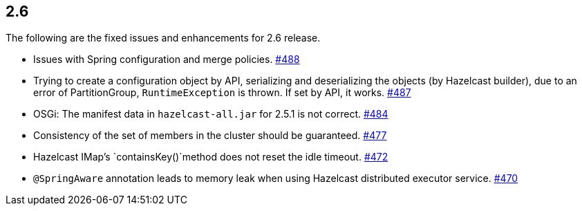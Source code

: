 
== 2.6

The following are the fixed issues and enhancements for 2.6 release.

* Issues with Spring configuration and merge policies. https://github.com/hazelcast/hazelcast/issues/488[#488]
* Trying to create a configuration object by API, serializing and
deserializing the objects (by Hazelcast builder), due to an error of
PartitionGroup, `RuntimeException` is thrown. If set by API, it works.
https://github.com/hazelcast/hazelcast/issues/487[#487]
* OSGi: The manifest data in `hazelcast-all.jar` for 2.5.1 is not
correct. https://github.com/hazelcast/hazelcast/issues/484[#484]
* Consistency of the set of members in the cluster should be guaranteed.
https://github.com/hazelcast/hazelcast/issues/477[#477]
* Hazelcast IMap’s `containsKey()`method does not reset the idle
timeout. https://github.com/hazelcast/hazelcast/issues/472[#472]
* `@SpringAware` annotation leads to memory leak when using Hazelcast
distributed executor service. https://github.com/hazelcast/hazelcast/issues/470[#470]
